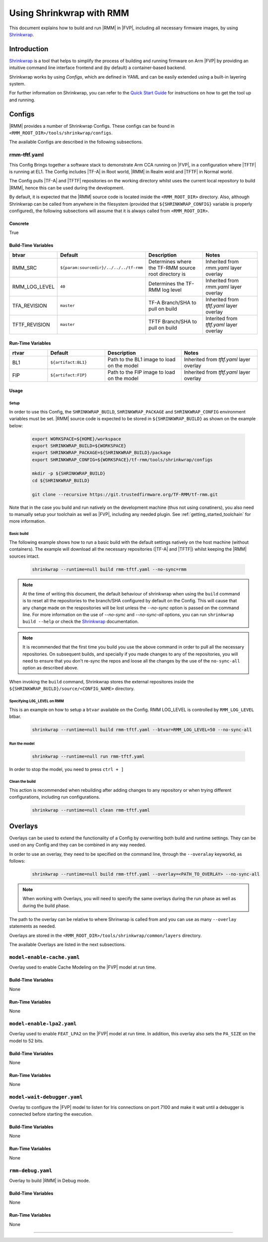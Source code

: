 .. SPDX-License-Identifier: BSD-3-Clause
.. SPDX-FileCopyrightText: Copyright TF-RMM Contributors.

Using Shrinkwrap with RMM
*************************

This document explains how to build and run |RMM| in |FVP|, including all
necessary firmware images, by using `Shrinkwrap`_.

Introduction
____________

`Shrinkwrap`_ is a tool that helps to simplify the process of building and
running firmware on Arm |FVP| by providing an intuitive command line interface
frontend and (by default) a container-based backend.

Shrinkwrap works by using *Configs*, which are defined in YAML and can be easily
extended using a built-in layering system.

For further information on Shrinkwrap, you can refer to the `Quick Start Guide`_
for instructions on how to get the tool up and running.

Configs
_______

|RMM| provides a number of Shrinkwrap Configs. These configs can be found in
``<RMM_ROOT_DIR>/tools/shrinkwrap/configs``.

The available Configs are described in the following subsections.

rmm-tftf.yaml
~~~~~~~~~~~~~

This Config Brings together a software stack to demonstrate Arm CCA running
on |FVP|, in a configuration where |TFTF| is running at EL1. The Config includes
|TF-A| in Root world, |RMM| in Realm wold and |TFTF| in Normal world.

The Config pulls |TF-A| and |TFTF| repositories on the working directory
whilst uses the current local repository to build |RMM|, hence this
can be used during the development.

By default, it is expected that the |RMM| source code is located inside the
``<RMM_ROOT_DIR>`` directory. Also, although Shrinkwrap can be called from
anywhere in the filesystem (provided that ``${SHRINKWRAP_CONFIG}`` variable is
properly configured), the following subsections  will assume that it is always
called from ``<RMM_ROOT_DIR>``.

Concrete
========

True

Build-Time Variables
====================

.. csv-table::
   :header: "btvar", "Default", "Description", "Notes"
   :widths: 2 3 4 4

   RMM_SRC,``${param:sourcedir}/../../../tf-rmm``,Determines where the TF-RMM source root directory is,Inherited from *rmm.yaml* layer overlay
   RMM_LOG_LEVEL,``40``,Determines the TF-RMM log level,Inherited from *rmm.yaml* layer overlay
   TFA_REVISION,``master``,TF-A Branch/SHA to pull on build,Inherited from *tftf.yaml* layer overlay
   TFTF_REVISION,``master``,TFTF Branch/SHA to pull on build,Interited from *tftf.yaml* layer overlay

Run-Time Variables
====================

.. csv-table::
   :header: "rtvar", "Default", "Description", "Notes"
   :widths: 2 3 4 4

   BL1,``${artifact:BL1}``,Path to the BL1 image to load on the model,Inherited from *tftf.yaml* layer overlay
   FIP,``${artifact:FIP}``,Path to the FIP image to load on the model,Inherited from *tftf.yaml* layer overlay

Usage
=====

Setup
-----

In order to use this Config, the ``SHRINKWRAP_BUILD``, ``SHRINKWRAP_PACKAGE``
and ``SHRINKWRAP_CONFIG`` environment variables must be set. |RMM| source code
is expected to be stored in ``${SHRINKWRAP_BUILD}`` as shown on the example below:

    .. code-block:: bash

      export WORKSPACE=${HOME}/workspace
      export SHRINKWRAP_BUILD=${WORKSPACE}
      export SHRINKWRAP_PACKAGE=${SHRINKWRAP_BUILD}/package
      export SHRINKWRAP_CONFIG=${WORKSPACE}/tf-rmm/tools/shrinkwrap/configs

      mkdir -p ${SHRINKWRAP_BUILD}
      cd ${SHRINKWRAP_BUILD}

      git clone --recursive https://git.trustedfirmware.org/TF-RMM/tf-rmm.git

Note that in the case you build and run natively on the development machine
(thus not using conatiners), you also need to manually setup your toolchain
as well as |FVP|, including any needed plugin. See :ref:`getting_started_toolchain`
for more information.

Basic build
-----------

The following example shows how to run a basic build with the default settings
natively on the host machine (without containers). The example will download
all the necessary repositories (|TF-A| and |TFTF|) whilst keeping the |RMM|
sources intact.

    .. code-block:: bash

      shrinkwrap --runtime=null build rmm-tftf.yaml --no-sync=rmm

.. note::

    At the time of writing this document, the default behaviour of shrinkwrap
    when using the ``build`` command is to reset all the repositories to
    the branch/SHA configured by default on the Config. This will cause that any
    change made on the respositories will be lost unless the *--no-sync* option
    is passed on the command line. For more information on the use of
    *--no-sync* and *--no-sync-all* options, you can run ``shrinkwrap build --help``
    or check the `Shrinkwrap`_ documentation.

.. note::
    It is recommended that the first time you build you use the above command
    in order to pull all the necessary repositories. On subsequent builds, and
    specially if you made changes to any of the repositories, you will need to
    ensure that you don't re-sync the repos and loose all the changes by the use
    of the ``no-sync-all`` option as described above.

When invoking the ``build`` command, Shrinkwrap stores the external repositores
inside the ``${SHRINKWRAP_BUILD}/source/<CONFIG_NAME>`` directory.

Specifying ``LOG_LEVEL`` on RMM
-------------------------------

This is an example on how to setup a ``btvar`` available on the Config.
RMM LOG_LEVEL is controlled by ``RMM_LOG_LEVEL`` btbar.

    .. code-block:: bash

      shrinkwrap --runtime=null build rmm-tftf.yaml --btvar=RMM_LOG_LEVEL=50 --no-sync-all

Run the model
-------------

    .. code-block:: bash

      shrinkwrap --runtime=null run rmm-tftf.yaml

In order to stop the model, you need to press ``ctrl + ]``

Clean the build
---------------

This action is recommended when rebuilding after adding changes to any repository
or when trying different configurations, including run configurations.

    .. code-block:: bash

      shrinkwrap --runtime=null clean rmm-tftf.yaml

Overlays
________

Overlays can be used to extend the functionality of a Config by overwriting both
build and runtime settings. They can be used on any Config and they can be combined
in any way needed.

In order to use an overlay, they need to be specified on the command line, through
the ``--overalay`` keyworkd, as follows:

    .. code-block:: bash

      shrinkwrap --runtime=null build rmm-tftf.yaml --overlay=<PATH_TO_OVERLAY> --no-sync-all

.. note::

    When working with Overlays, you will need to specify the same overlays during
    the run phase as well as during the build phase.

The path to the overlay can be relative to where Shrinwrap is called from and you
can use as many ``--overlay`` statements as needed.

Overlays are stored in the ``<RMM_ROOT_DIR>/tools/shrinkwrap/common/layers`` directory.

The available Overlays are listed in the next subsections.

``model-enable-cache.yaml``
~~~~~~~~~~~~~~~~~~~~~~~~~~~

Overlay used to enable Cache Modeling on the |FVP| model at run time.

Build-Time Variables
====================

None

Run-Time Variables
==================

None

``model-enable-lpa2.yaml``
~~~~~~~~~~~~~~~~~~~~~~~~~~

Overlay used to enable ``FEAT_LPA2`` on the |FVP| model at run time. In addition,
this overlay also sets the ``PA_SIZE`` on the model to 52 bits.

Build-Time Variables
====================

None

Run-Time Variables
==================

None

``model-wait-debugger.yaml``
~~~~~~~~~~~~~~~~~~~~~~~~~~~~

Overlay to configure the |FVP| model to listen for Iris connections on port 7100
and make it wait until a debugger is connected before starting the execution.

Build-Time Variables
====================

None

Run-Time Variables
==================

None

``rmm-debug.yaml``
~~~~~~~~~~~~~~~~~~

Overlay to build |RMM| in Debug mode.

Build-Time Variables
====================

None

Run-Time Variables
==================

None

-----

.. _Shrinkwrap: https://shrinkwrap.docs.arm.com
.. _Quick Start Guide: https://shrinkwrap.docs.arm.com/en/latest/userguide/quickstart.html#quick-start-guide
